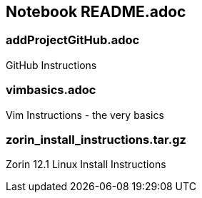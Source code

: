 == Notebook README.adoc

=== addProjectGitHub.adoc
GitHub Instructions

=== vimbasics.adoc
Vim Instructions - the very basics

=== zorin_install_instructions.tar.gz
Zorin 12.1 Linux Install Instructions 


